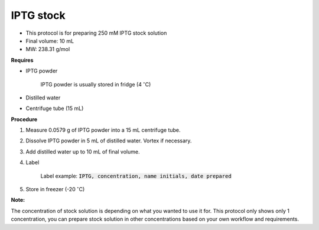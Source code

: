 .. _iptg:


IPTG stock
==========

* This protocol is for preparing 250 mM IPTG stock solution 
* Final volume: 10 mL 
* MW: 238.31 g/mol

**Requires**

* IPTG powder

    IPTG powder is usually stored in fridge (4 :math:`^{\circ}`\ C)

* Distilled water
* Centrifuge tube (15 mL)

**Procedure**

#. Measure 0.0579 g of IPTG powder into a 15 mL centrifuge tube. 
#. Dissolve IPTG powder in 5 mL of distilled water. Vortex if necessary. 
#. Add distilled water up to 10 mL of final volume. 
#. Label

    Label example: :code:`IPTG, concentration, name initials, date prepared`

#. Store in freezer (-20 :math:`^{\circ}`\ C)

**Note:**

The concentration of stock solution is depending on what you wanted to use it for. This protocol only shows only 1 concentration, you can prepare stock solution in other concentrations based on your own workflow and requirements. 